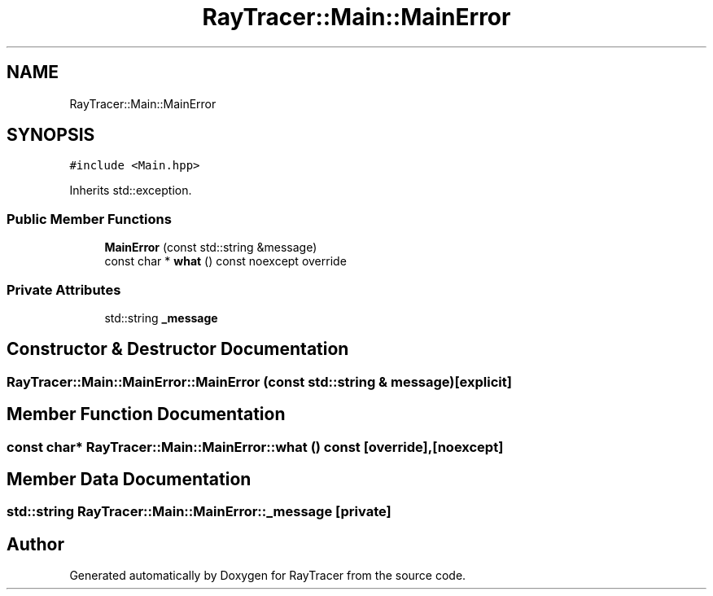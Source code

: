 .TH "RayTracer::Main::MainError" 1 "Sun May 14 2023" "RayTracer" \" -*- nroff -*-
.ad l
.nh
.SH NAME
RayTracer::Main::MainError
.SH SYNOPSIS
.br
.PP
.PP
\fC#include <Main\&.hpp>\fP
.PP
Inherits std::exception\&.
.SS "Public Member Functions"

.in +1c
.ti -1c
.RI "\fBMainError\fP (const std::string &message)"
.br
.ti -1c
.RI "const char * \fBwhat\fP () const noexcept override"
.br
.in -1c
.SS "Private Attributes"

.in +1c
.ti -1c
.RI "std::string \fB_message\fP"
.br
.in -1c
.SH "Constructor & Destructor Documentation"
.PP 
.SS "RayTracer::Main::MainError::MainError (const std::string & message)\fC [explicit]\fP"

.SH "Member Function Documentation"
.PP 
.SS "const char* RayTracer::Main::MainError::what () const\fC [override]\fP, \fC [noexcept]\fP"

.SH "Member Data Documentation"
.PP 
.SS "std::string RayTracer::Main::MainError::_message\fC [private]\fP"


.SH "Author"
.PP 
Generated automatically by Doxygen for RayTracer from the source code\&.
